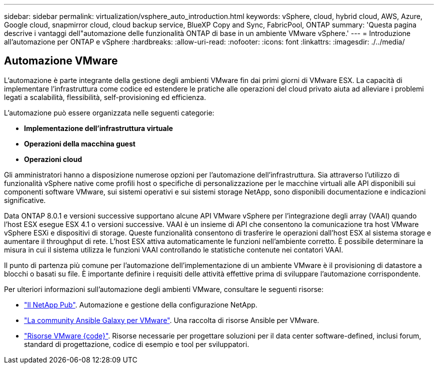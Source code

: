---
sidebar: sidebar 
permalink: virtualization/vsphere_auto_introduction.html 
keywords: vSphere, cloud, hybrid cloud, AWS, Azure, Google cloud, snapmirror cloud, cloud backup service, BlueXP Copy and Sync, FabricPool, ONTAP 
summary: 'Questa pagina descrive i vantaggi dell"automazione delle funzionalità ONTAP di base in un ambiente VMware vSphere.' 
---
= Introduzione all'automazione per ONTAP e vSphere
:hardbreaks:
:allow-uri-read: 
:nofooter: 
:icons: font
:linkattrs: 
:imagesdir: ./../media/




== Automazione VMware

L'automazione è parte integrante della gestione degli ambienti VMware fin dai primi giorni di VMware ESX. La capacità di implementare l'infrastruttura come codice ed estendere le pratiche alle operazioni del cloud privato aiuta ad alleviare i problemi legati a scalabilità, flessibilità, self-provisioning ed efficienza.

L'automazione può essere organizzata nelle seguenti categorie:

* *Implementazione dell'infrastruttura virtuale*
* *Operazioni della macchina guest*
* *Operazioni cloud*


Gli amministratori hanno a disposizione numerose opzioni per l'automazione dell'infrastruttura. Sia attraverso l'utilizzo di funzionalità vSphere native come profili host o specifiche di personalizzazione per le macchine virtuali alle API disponibili sui componenti software VMware, sui sistemi operativi e sui sistemi storage NetApp, sono disponibili documentazione e indicazioni significative.

Data ONTAP 8.0.1 e versioni successive supportano alcune API VMware vSphere per l'integrazione degli array (VAAI) quando l'host ESX esegue ESX 4.1 o versioni successive. VAAI è un insieme di API che consentono la comunicazione tra host VMware vSphere ESXi e dispositivi di storage. Queste funzionalità consentono di trasferire le operazioni dall'host ESX al sistema storage e aumentare il throughput di rete. L'host ESX attiva automaticamente le funzioni nell'ambiente corretto. È possibile determinare la misura in cui il sistema utilizza le funzioni VAAI controllando le statistiche contenute nei contatori VAAI.

Il punto di partenza più comune per l'automazione dell'implementazione di un ambiente VMware è il provisioning di datastore a blocchi o basati su file. È importante definire i requisiti delle attività effettive prima di sviluppare l'automazione corrispondente.

Per ulteriori informazioni sull'automazione degli ambienti VMware, consultare le seguenti risorse:

* https://netapp.io/configuration-management-and-automation/["Il NetApp Pub"^]. Automazione e gestione della configurazione NetApp.
* https://galaxy.ansible.com/community/vmware["La community Ansible Galaxy per VMware"^]. Una raccolta di risorse Ansible per VMware.
* https://code.vmware.com/resources["Risorse VMware {code}"^]. Risorse necessarie per progettare soluzioni per il data center software-defined, inclusi forum, standard di progettazione, codice di esempio e tool per sviluppatori.

